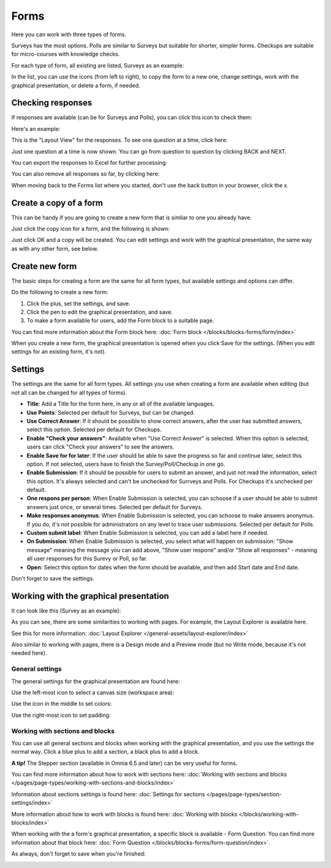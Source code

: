 Forms
===========

Here you can work with three types of forms. 

.. image:: forms-all.png

Surveys has the most options. Polls are similar to Surveys but suitable for shorter, simpler forms. Checkups are suitable for micro-courses with knowledge checks.

For each type of form, all existing are listed, Surveys as an example:

.. image:: forms-surveys.png

In the list, you can use the icons (from left to right), to copy the form to a new one, change settings, work with the graphical presentation, or delete a form, if needed.

.. image:: forms-icons.png

Checking responses
*********************
If responses are available (can be for Surveys and Polls), you can click this icon to check them:

.. image:: forms-response-icon.png

Here's an example:

.. image:: forms-response-example.png

This is the "Layout View" for the responses. To see one question at a time, click here:

.. image:: forms-response-example-question-by-question.png

Just one question at a time is now shown. You can go from question to question by clicking BACK and NEXT.

.. image:: forms-response-example-question-back-next.png

You can export the responses to Excel for further processing:

.. image:: forms-response-example-excel.png

You can also remove all responses so far, by clicking here:

.. image:: forms-response-example-clear.png

When moving back to the Forms list where you started, don't use the back button in your browser, click the x.

.. image:: forms-response-example-close.png

Create a copy of a form
*************************
This can be handy if you are going to create a new form that is simliar to one you already have.

Just click the copy icon for a form, and the following is shown:

.. image:: forms-copy.png

Just click OK and a copy will be created. You can edit settings and work with the graphical presentation, the same way as with any other form, see below.

Create new form
****************
The basic steps for creating a form are the same for all form types, but available settings and options can differ.

Do the following to create a new form:

1. Click the plus, set the settings, and save.
2. Click the pen to edit the graphical presentation, and save.
3. To make a form available for users, add the Form block to a suitable page.

You can find more information about the Form block here: :doc:`Form block </blocks/blocks-forms/form/index>`

When you create a new form, the graphical presentation is opened when you click Save for the settings. (When you edit settings for an existing form, it's not).

Settings
***********
The settings are the same for all form types. All settings you use when creating a form are available when editing (but not all can be changed for all types of forms).

.. image:: forms-settings.png

+ **Title**: Add a Title for the form here, in any or all of the available languages.
+ **Use Points**: Selected per default for Surveys, but can be changed.
+ **Use Correct Answer**: If it should be possible to show correct answers, after the user has submitted answers, select this option. Selected per default for Checkups.
+ **Enable "Check your answers"**: Available when "Use Correct Answer" is selected. When this option is selected, users can click "Check your answers" to see the answers.
+ **Enable Save for for later**: If the user should be able to save the progress so far and continue later, select this option. If not selected, users have to finish the Survey/Poll/Checkup in one go.
+ **Enable Submission**: If it should be possible for users to submit an answer, and just not read the information, select this option. It's always selected and can't be unchecked for Surrveys and Polls. For Checkups it's unchecked per default.
+ **One respons per person**: When Enable Submission is selected, you can schoose if a user should be able to submit answers just once, or several times. Selected per default for Surveys.
+ **Make responses anonymus**: When Enable Submission is selected, you can schoose to make answers anonymus. If you do, it's not possible for administrators on any level to trace user submissions. Selected per default for Polls.
+ **Custom submit label**: When Enable Submission is selected, you can add a label here if needed.
+ **On Submission**: When Enable Submission is selected, you select what will happen on submission: "Show message" meaning the message you can add above, "Show user respone" and/or "Show all responses" - meaning all user responses for this Surevy or Poll, so far.
+ **Open**: Select this option for dates when the form should be available, and then add Start date and End date.

Don't forget to save the settings.

Working with the graphical presentation
****************************************
It can look like this (Survey as an example):

.. image:: surveys-1.png

As you can see, there are some similarities to working with pages. For example, the Layout Explorer is available here. 

.. image:: surveys-layout-explorer.png

See this for more information: :doc:`Layout Explorer </general-assets/layout-explorer/index>`

Also similar to working with pages, there is a Design mode and a Preview mode (but no Write mode, because it's not needed here).

.. image:: surveys-mode.png

General settings
------------------
The general settings for the graphical presentation are found here:

.. image:: forms-settings-graphical.png

Use the left-most icon to select a canvas size (workspace area):

.. image:: forms-settings-graphical-workspace.png

Use the icon in the middle to set colors:

.. image:: forms-settings-graphical-colors.png

Use the right-most icon to set padding:

.. image:: forms-settings-graphical-padding.png

Working with sections and blocks
-----------------------------------
You can use all general sections and blocks when working with the graphical presentation, and you use the settings the normal way. Click a blue plus to add a section, a black plus to add a block.

**A tip!** The Stepper section (available in Omnia 6.5 and later) can be very useful for forms.

You can find more information about how to work with sections here: :doc:`Working with sections and blocks </pages/page-types/working-with-sections-and-blocks/index>`

Information about sections settings is found here: :doc:`Settings for sections </pages/page-types/section-settings/index>`

More information about how to work with blocks is found here: :doc:`Working with blocks </blocks/working-with-blocks/index>`

When working with the a form's graphical presentation, a specific block is available - Form Question. You can find more information about that block here: :doc:`Form Question </blocks/blocks-forms/form-question/index>`.

As always, don't forget to save when you're finished:

.. image:: forms-save.png


